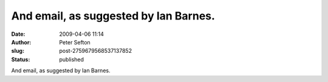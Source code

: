 And email, as suggested by Ian Barnes.
######################################
:date: 2009-04-06 11:14
:author: Peter Sefton
:slug: post-2759679568537137852
:status: published

And email, as suggested by Ian Barnes.
